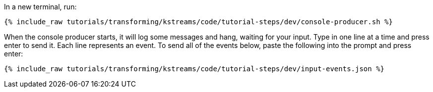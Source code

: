 In a new terminal, run:

+++++
<pre class="snippet"><code class="shell">{% include_raw tutorials/transforming/kstreams/code/tutorial-steps/dev/console-producer.sh %}</code></pre>
+++++

When the console producer starts, it will log some messages and hang, waiting for your input. Type in one line at a time and press enter to send it. Each line represents an event. To send all of the events below, paste the following into the prompt and press enter:

+++++
<pre class="snippet"><code class="json">{% include_raw tutorials/transforming/kstreams/code/tutorial-steps/dev/input-events.json %}</code></pre>
+++++